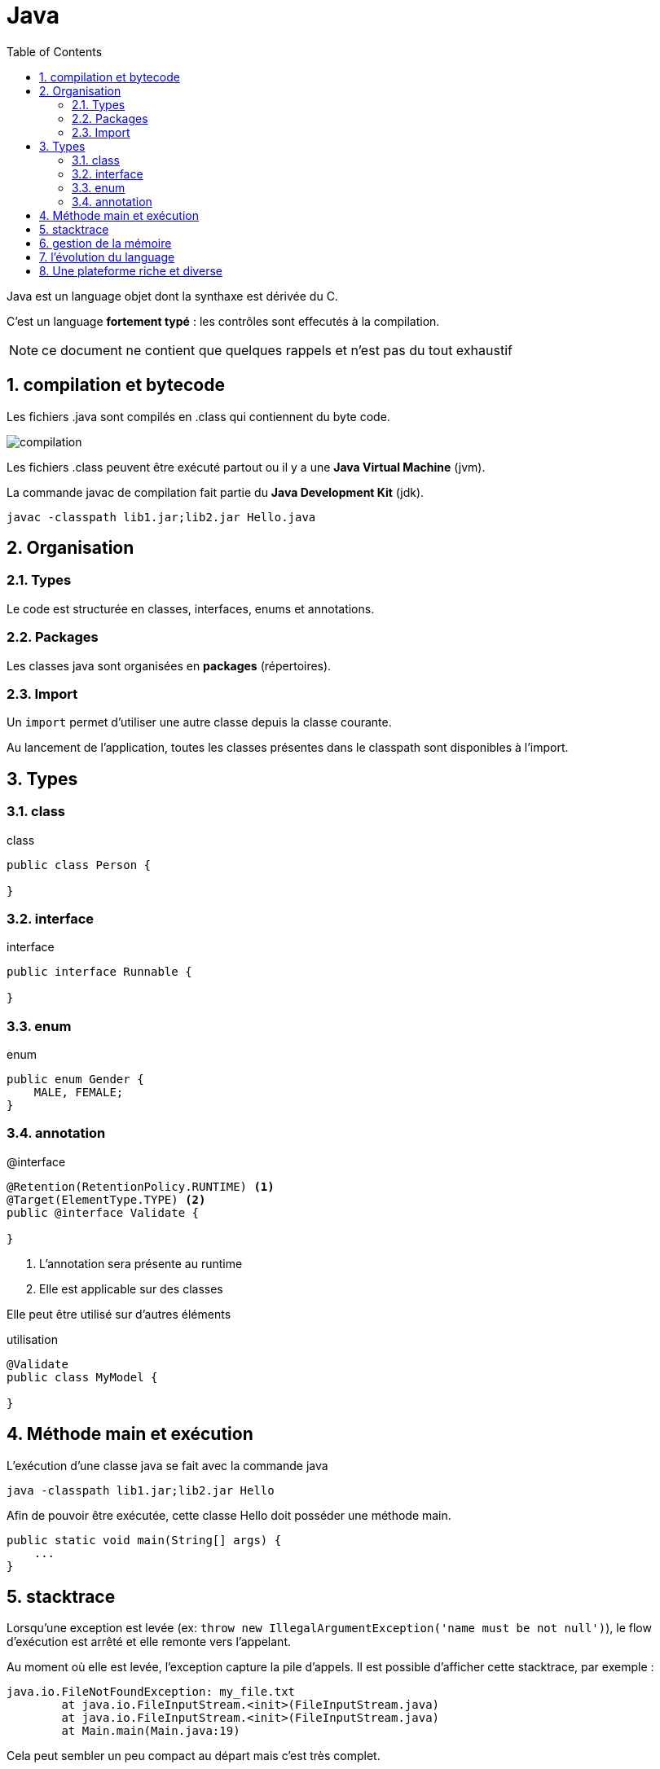 = Java
:stylesheet: ../../style.css
:toc: left
:numbered:
:icons: font

Java est un language objet dont la synthaxe est dérivée du C.

C'est un language *fortement typé* : les contrôles sont effecutés à la compilation.

NOTE: ce document ne contient que quelques rappels et n'est pas du tout exhaustif

== compilation et bytecode

Les fichiers .java sont compilés en .class qui contiennent du byte code.

image::compilation.png[align=center]

Les fichiers .class peuvent être exécuté partout ou il y a une *Java Virtual Machine* (jvm).

La commande javac de compilation fait partie du *Java Development Kit* (jdk).

[source.terminal]
----
javac -classpath lib1.jar;lib2.jar Hello.java
----

== Organisation

=== Types

Le code est structurée en classes, interfaces, enums et annotations.

=== Packages

Les classes java sont organisées en *packages* (répertoires).

=== Import

Un `import` permet d'utiliser une autre classe depuis la classe courante.

Au lancement de l'application, toutes les classes présentes dans le classpath sont disponibles à l'import.

== Types

=== class

[source,java]
.class
----
public class Person {

}
----

=== interface

[source,java]
.interface
----
public interface Runnable {

}
----

=== enum

[source,java]
.enum
----
public enum Gender {
    MALE, FEMALE;
}
----

=== annotation

[source,java]
.@interface
----
@Retention(RetentionPolicy.RUNTIME) <1>
@Target(ElementType.TYPE) <2>
public @interface Validate {

}
----
<1> L'annotation sera présente au runtime
<2> Elle est applicable sur des classes

Elle peut être utilisé sur d'autres éléments

[source,java]
.utilisation
----
@Validate
public class MyModel {

}
----

== Méthode main et exécution

L'exécution d'une classe java se fait avec la commande java

[source.terminal]
----
java -classpath lib1.jar;lib2.jar Hello
----

Afin de pouvoir être exécutée, cette classe Hello doit posséder une méthode main.

[source,java]
----
public static void main(String[] args) {
    ...
}
----

== stacktrace

Lorsqu'une exception est levée (ex: `throw new IllegalArgumentException('name must be not null')`), le flow d'exécution est arrêté et elle remonte vers l'appelant.

Au moment où elle est levée, l'exception capture la pile d'appels. Il est possible d'afficher cette stacktrace, par exemple :

[source,java]
----
java.io.FileNotFoundException: my_file.txt
        at java.io.FileInputStream.<init>(FileInputStream.java)
        at java.io.FileInputStream.<init>(FileInputStream.java)
        at Main.main(Main.java:19)
----

Cela peut sembler un peu compact au départ mais c'est très complet.

== gestion de la mémoire

La machine virtuelle java réserve et libère la mémoire.

Nous sommes dans un environnement managé.

La mémoire est segmentée afin d'y répartir les objets chargés.

Des stratégies complexes pilotent les données en mémoire.

image::memory.jpg[align=center]

Le *garbage collector* surveille les objets devenus inutiles et libère la mémoire correspondante.

== l'évolution du language

En 20 ans, le language à subit beaucoup d'évolutions :

* java 1.4 (2002)
** assert : assertion
* java 1.5 / 5.0 (2004)
** generiques List<T>
** annotations @Annotation
** autoboxing / unboxing Integer i = 10; int j = i;
** enum enum Sign {BELIER, LION...}
** varargs public void tags(String... tags)
** imports statiques import static org.junit.Assert.assertEquals
** for each loops for (String tag : tags) {...}
* java 6.0 (2006)
* java 7.0 (projet coin)
** strings dans les switch
** notation plus lisible pour les numériques int value = 100_000;
** multi catch try { ... } catch (FirstException | SecondException ex) { ... }
** opérateur diamant List<String> values = new ArrayList<>()
** try with resources try (Statement stmt = con.createStatement()) { stmt.executeQuery(query); }
** varargs simplifiés
* java 8.0
** lambdas (closures pour java)
** java date and time API

Malgré ces évolutions, la compatibilité avec les versions passées est bonne.

== Une plateforme riche et diverse

La richesse de la plateforme est essentiellement dû aux librairies issues de la communauté.

Voici quelques exemples :

* http://hibernate.org/[hibernate]
* https://spring.io/[spring]
* https://github.com/google/guice[guice]
* https://lucene.apache.org/core/[lucene]
* http://www.joda.org/joda-time/[joda time] qui a inspiré la java date and time API de java 8

La liste est extrêmement longue, entre innnovation et reprise de ce qui se fait dans les autres languages.
